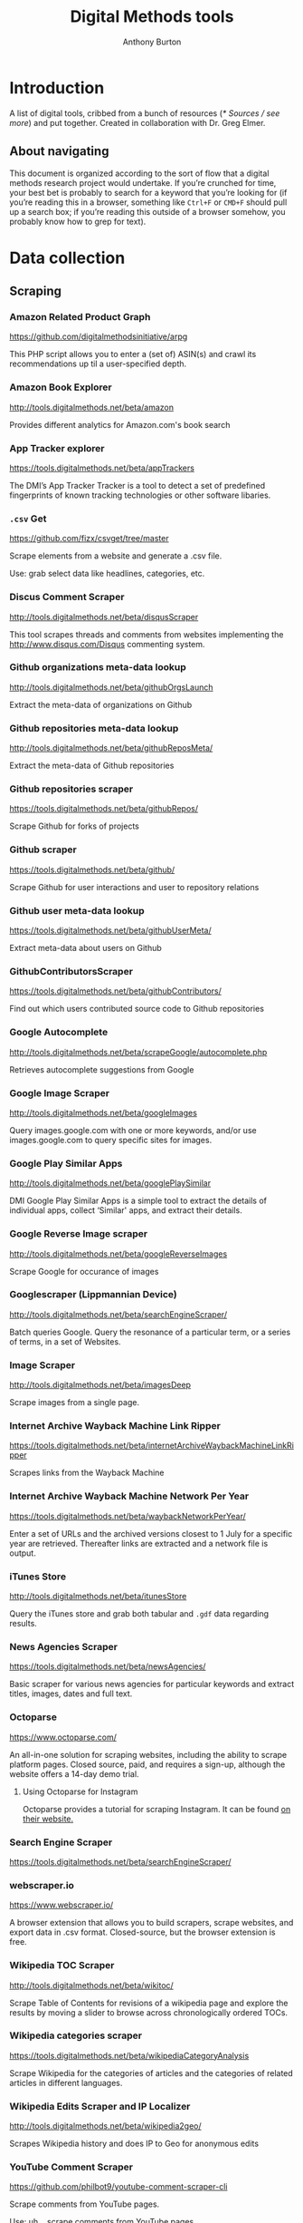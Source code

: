 #+title: Digital Methods tools
#+author: Anthony Burton
#+options: toc:2
#+HTML_HEAD: <link rel="stylesheet" type="text/css" href="style1.css" />
* Introduction
A list of digital tools, cribbed from a bunch of resources ([[* Sources / see more]]) and put together. Created in collaboration with Dr. Greg Elmer.

** About navigating
This document is organized according to the sort of flow that a digital methods research project would undertake. If you’re crunched for time, your best bet is probably to search for a keyword that you’re looking for (if you’re reading this in a browser, something like =Ctrl+F= or =CMD+F= should pull up a search box; if you’re reading this outside of a browser somehow, you probably know how to grep for text).
* Data collection
** Scraping
*** Amazon Related Product Graph
https://github.com/digitalmethodsinitiative/arpg

This PHP script allows you to enter a (set of) ASIN(s) and crawl its
recommendations up til a user-specified depth.

*** Amazon Book Explorer
http://tools.digitalmethods.net/beta/amazon

Provides different analytics for Amazon.com's book search

*** App Tracker explorer
https://tools.digitalmethods.net/beta/appTrackers

The DMI’s App Tracker Tracker is a tool to detect a set of predefined fingerprints of known tracking technologies or other software libaries.

*** =.csv= Get
https://github.com/fizx/csvget/tree/master

Scrape elements from a website and generate a .csv file.

Use: grab select data like headlines, categories, etc.

*** Discus Comment Scraper

http://tools.digitalmethods.net/beta/disqusScraper

This tool scrapes threads and comments from websites implementing the http://www.disqus.com/Disqus commenting system.

*** Github organizations meta-data lookup

http://tools.digitalmethods.net/beta/githubOrgsLaunch

Extract the meta-data of organizations on Github

*** Github repositories meta-data lookup

http://tools.digitalmethods.net/beta/githubReposMeta/

Extract the meta-data of Github repositories

*** Github repositories scraper

https://tools.digitalmethods.net/beta/githubRepos/

Scrape Github for forks of projects

*** Github scraper

https://tools.digitalmethods.net/beta/github/

Scrape Github for user interactions and user to repository relations

*** Github user meta-data lookup

https://tools.digitalmethods.net/beta/githubUserMeta/

Extract meta-data about users on Github

*** GithubContributorsScraper

https://tools.digitalmethods.net/beta/githubContributors/

Find out which users contributed source code to Github repositories

*** Google Autocomplete
http://tools.digitalmethods.net/beta/scrapeGoogle/autocomplete.php

Retrieves autocomplete suggestions from Google

*** Google Image Scraper

http://tools.digitalmethods.net/beta/googleImages

Query images.google.com with one or more keywords, and/or use images.google.com to query specific sites for images.

*** Google Play Similar Apps

http://tools.digitalmethods.net/beta/googlePlaySimilar

DMI Google Play Similar Apps is a simple tool to extract the details of individual apps, collect ‘Similar' apps, and extract their details.

*** Google Reverse Image scraper

http://tools.digitalmethods.net/beta/googleReverseImages

Scrape Google for occurance of images

*** Googlescraper (Lippmannian Device)
http://tools.digitalmethods.net/beta/searchEngineScraper/

Batch queries Google. Query the resonance of a particular term, or a series of terms, in a set of Websites.

*** Image Scraper

http://tools.digitalmethods.net/beta/imagesDeep

Scrape images from a single page.

*** Internet Archive Wayback Machine Link Ripper

https://tools.digitalmethods.net/beta/internetArchiveWaybackMachineLinkRipper

Scrapes links from the Wayback Machine

*** Internet Archive Wayback Machine Network Per Year

https://tools.digitalmethods.net/beta/waybackNetworkPerYear/

Enter a set of URLs and the archived versions closest to 1 July for a specific year are retrieved. Thereafter links are extracted and a network file is output.

*** iTunes Store
http://tools.digitalmethods.net/beta/itunesStore

Query the iTunes store and grab both tabular and =.gdf= data regarding results.

*** News Agencies Scraper

https://tools.digitalmethods.net/beta/newsAgencies/

Basic scraper for various news agencies for particular keywords and extract titles, images, dates and full text.

*** Octoparse

https://www.octoparse.com/

An all-in-one solution for scraping websites, including the ability to scrape platform pages. Closed source, paid, and requires a sign-up, although the website offers a 14-day demo trial.

**** Using Octoparse for Instagram
Octoparse provides a tutorial for scraping Instagram. It can be found [[https://helpcenter.octoparse.com/hc/en-us/articles/360018842071-Scrape-data-on-Instagram][on their website.]]

*** Search Engine Scraper

https://tools.digitalmethods.net/beta/searchEngineScraper/

*** webscraper.io

https://www.webscraper.io/

A browser extension that allows you to build scrapers, scrape websites, and export data in .csv format. Closed-source, but the browser extension is free.

*** Wikipedia TOC Scraper

http://tools.digitalmethods.net/beta/wikitoc/

Scrape Table of Contents for revisions of a wikipedia page and explore the results by moving a slider to browse across chronologically ordered TOCs.

*** Wikipedia categories scraper

https://tools.digitalmethods.net/beta/wikipediaCategoryAnalysis

Scrape Wikipedia for the categories of articles and the categories of related articles in different languages.

*** Wikipedia Edits Scraper and IP Localizer
http://tools.digitalmethods.net/beta/wikipedia2geo/

Scrapes Wikipedia history and does IP to Geo for anonymous edits

*** YouTube Comment Scraper
https://github.com/philbot9/youtube-comment-scraper-cli

Scrape comments from YouTube pages.

Use: uh… scrape comments from YouTube pages.

** Capturing and exploring data
*** 4CAT: Capture and Analysis Toolkit
http://4cat.oilab.nl/

Create datasets from webforums such as 4chan and Reddit and perform textual analysis on the resulting datasets. Login required.

*** Censorship Explorer
http://tools.digitalmethods.net/beta/proxies

Check whether a URL is censored in a particular country by using proxies located around the world.

*** Expand Tiny Urls

http://tools.digitalmethods.net/beta/expandTinyUrls/

Expands URLs that have been shortened by tools like tinyurl.com or bit.ly.

*** Geo IP
http://tools.digitalmethods.net/beta/geoIP/

Translates URLs or IP addresses into geographical locations

*** Infoscapelab DMi-TCAT
https://tcat.infoscapelab.ca

*Login required; contact me at ab {at} anthbrtn.com*

An instance of the University of Amsterdam’s Twitter Capture and Analysis toolkit accessible to Ryerson students.

*** Link Ripper

http://tools.digitalmethods.net/beta/linkRipper/

Capture all internal links and/or outlinks from a page.

*** Robots.txt Discovery

http://tools.digitalmethods.net/robots

Display a site's robot exclusion policy.

*** Screenshot generator

http://tools.digitalmethods.net/beta/screenshotGenerator

Produce screenshots for a list of URLs

*** Source Code Search

http://tools.digitalmethods.net/beta/sourceCodeSearch

loads a URL and searches for patterns in the page's source code

*** Text Ripper

http://tools.digitalmethods.net/beta/textRipper

Rip all non-html (i.e. text) from a specified page.

*** Timestamp Ripper

http://tools.digitalmethods.net/beta/timestamp

Rips and displays a web page's last modification date (using the page's HTML header). Beware of dynamically generated pages, where the date stamps will be the time of retrieval.

*** Triangulation

http://tools.digitalmethods.net/beta/triangulate/

Enter two or more lists of URLs or other items to discover commonalities among them. Possible visualizations include a Venn Diagram.

*** Netvizz Tumblr toolkit

https://tools.digitalmethods.net/netvizz/tumblr/Launch

Analyze co-hashtags and other basic text information from Tumblr posts.

*** twXplorer
https://twxplorer.knightlab.com/

Search recent tweets and analyze them.

Use: if you want a quick analysis that the TCAT doesn’t provide.

*** Wikipedia Cross-Lingual Image Analysis

http://tools.digitalmethods.net/beta/wikipediaCrosslingualImageAnalysis

Makes the images of all language versions of a Wikipedia article comparable.

*** Wikipedia Entry Check

http://tools.digitalmethods.net/beta/wikipediaEntryCheck/

This tool checks if the issues exist as a Wikipedia page, i.e., an article. If it exists it checks whether the organization is mentioned on that page.

*** YouTube Data Tools

https://tools.digitalmethods.net/netvizz/youtube/

A collection of simple tools for extracting data from the YouTube platform via the YouTube API v3.

* Data organization and maintenance
** Data reading
*** Agnes
http://www.secretgeek.net/agnes/twoWay.html

Convert =.csv= data to =.json= and vice-versa.

Use: much API data is returned as =.json=-formatted files.

*** =.csv= to Table
https://github.com/vividvilla/csvtotable

Convert =.csv= files to searchable and sortable HTML table.

Use: visualize and analyze data formatted in =.csv=

*** eBay’s tabular data file utilities
https://github.com/eBay/tsv-utils

Analyze data saved with =tab= delimiters, as opposed to the standard =comma=. Yes, it’s /that/ eBay.

Use: perform maintenance and reading on =tab=-separated files.
*** Mario
https://github.com/python-mario/mario

Gain access to the Python programming language’s variety of tools and libraries to perform analysis on =.csv=, =.json=, =.html= files and more.

Use: pretty much any analysis and conversion under the sun; it’s a powerful toolkit but requires reading the documentation to figure out your own use-case.

*** networkX
http://networkx.github.io/

A Python package for the creation, manipulation, and study of the structure, dynamics, and functions of complex networks.

Use: analyze graphs and networks and return them using python.

*** Nodegoat
https://nodegoat.net/

A web-based data management, network analysis & visualisation environment.

Use: an all-in-one suite for analyzing, managing and graphing data.

*** PapaParse
https://www.papaparse.com/demo

A browser-based tool that allows you to parse and analyze =.csv= data.

Use: look for basic patterns and characteristics of a =.csv=.

*** XSV

https://github.com/BurntSushi/xsv

A command-line toolkit to analyze and investigate .csv files.

Use: easily find out things like frequencies of data, different values, and correlations.

*** Tad
https://github.com/antonycourtney/tad

Tad is a desktop application for viewing and analyzing tabular data such as =.csv= files.

Use: easily create “pivot tables” to analyze your data, among other csv functions.

*** Tapor-coding-tools
https://github.com/TAPoR-3-Tools/Tapor-Coding-Tools

A collection of coding tools, mostly in python, to analyze text.

Use: worth exploring to find programming examples for the analysis of text. Many use-cases in the repository.

** Data maintenance
*** Ron’s =.csv= Editor
https://www.ronsplace.eu/products/ronseditor

Deal with massive .csv files easily.

Use: organize, read, and analyze .csv files that would normally crash a spreadsheet program.

*** scrubcsv
https://github.com/faradayio/scrubcsv

Remove bad lines from a .csv file and normalize the rest.

Use: sometimes .csv files exported from SQL databases have errors; many tools here, such as the YouTube data tools and the Twitter Capture and Analysis toolkit are exported as such. This tool discards those error-ridden rows and allows you to read the files.

*** OpenRefine
https://openrefine.org/

A tool for cleaning data; transforming it from one format into another; and extending it with web services and external data.  OpenRefine can be used to scrape data from websites or convert data between formats.  It also makes it easy to save the processing steps to a file that can be loaded back into the tool at a later time, making it easy to repeat the process again on a different set of data.
* Data analysis and visualization
** Visualization
*** Bubble Lines
http://tools.digitalmethods.net/beta/bubbleline/

Input tags and values to produce relatively sized bubbles. Output is an svg.

*** Concordle
https://folk.uib.no/nfylk/concordle/

Generate word clouds and see word correlations in a given text. Calls itself the “not-so-pretty cousin of Wordle” (below).

Use: basic text analysis of word frequencies, along with visualization.

*** Colors For Data Scientists
http://tools.medialab.sciences-po.fr/iwanthue/

Generate and refine palettes of optimally distinct colors. (by Sciences-Po)

*** Datawrapper
https://datawrapper.de

Datawrapper allows users to create a variety of basic charts and graphs using submitted tabular data.

*** Deduplicate

http://tools.digitalmethods.net/beta/deduplicate

Replicates the tags in a tag cloud by their value

*** Dorling Map Generator

http://tools.digitalmethods.net/beta/dorling/

Input tags and values to produce a Dorling Map (i.e. bubbles). Output is an svg.

*** Chronos Timeline
http://hyperstudio.mit.edu/software/chronos-timeline/
Chronos allows scholars and students to dynamically present historical data in a flexible online environment.

*** Lippmannian Device To Gephi

http://tools.digitalmethods.net/beta/lippmannianDeviceToGephi

This tool allows one to visualize the output of the Lippmannian device as a network with Gephi.

*** Raw Text to Tag Cloud Engine

http://tools.digitalmethods.net/beta/tagcloud/

Takes raw text, counts the words and returns an ordered, unordered or alphabetically ordered tagcloud.

*** rawgraphs.io
https://rawgraphs.io

Rawgraphs is an online tabular data processing program that allows users to create advanced charts and graphs using submitted tabular data.

*** Scene
https://scene.knightlab.com/
Create a multimedia story told through 3D “VR” tools.

*** Seealsology
https://densitydesign.github.io/strumentalia-seealsology/

Create a graph out of the "see also" networks between given Wikipedia pages.

*** Simile
http://simile-widgets.org/

A collection of free, open-source web widgets, mostly for data visualizations.

*** Soundcite
http://soundcite.knightlab.com/

Stitch together audio from various sources and embed it within a readable text.
*** Storyline
http://storyline.knightlab.com/

Easy-to-use tool to build an annotated, interactive line chart.

*** StoryMap
http://storymap.knightlab.com/

Create a narrative, sequential story that moves through locations on a map.

*** Table to Net

http://tools.medialab.sciences-po.fr/table2net/

Extract a network from a table. Set a column for nodes and a column for edges. It deals with multiple items per cell. (by Médialab Sciences-Po)

*** Tag Cloud Combinator

http://tools.digitalmethods.net/beta/tagCloudCombinator

Enter two or more tag clouds and the values of each tag will be summed.

*** Tag Cloud Generator

http://tools.digitalmethods.net/beta/svgcloud/

Input tags and values to produce a tag cloud. Output is in SVG.

*** Tag Cloud HTML Generator

http://labs.polsys.net/tools/visual/tagcloud/

Input tags and values in wordle format to produce a HTML tag cloud or tag list.

*** Tag Cloud To Wordle

http://tools.digitalmethods.net/beta/tagcloudToWordle/

This tool allows one to transform a normal tag cloud into a fancy Wordle one.

*** TimeGlider
http://timeglider.com/

A web-based timeline builder

*** Timeline
http://timeline.knightlab.com/

Create a visually-appealing annotated timeline.

*** TimeToast
http://www.timetoast.com/

A tool for creating timelines which can be added to a website or blog.

*** uMap
https://umap.openstreetmap.fr/en/

Create resuable, static, embeddable maps from OpenStreetMap data.
*** Viewshare
http://viewshare.org/

A platform that helps you create customized “views” such as interactive maps and timelines.

*** VisiData
https://www.visidata.org/

An interactive, command-line tool for analyzing and visualizing tabular data.

Use: get quick visualizations and perform other data-scientific methods on tabular data.

*** Wordle
http://www.wordle.net/

Generate word clouds (clouds of words that size the words based on frequency) for a given text.

Use: visualize frequency of words in a given corpus.

** Analysis
*** Compare Lists
http://tools.digitalmethods.net/beta/analyse

Compare two lists of URLs for their commonalities and differences.

*** ComplexSentimentAnalysis.ipynb
https://github.com/sgsinclair/alta/blob/dc47e4b47b133cee24a85e9817592971e67681cd/ipynb/utilities/ComplexSentimentAnalysis.ipynb

A [[https://jupyter.org/][iPython notebook]] that walks the user through performing complex sentiment analysis of passages like Tweets for sentiment analysis. You can download the iPython notebook and run it yourself (which requires Jupyter lab, linked in the previous sentence), or read the text for an example.

Use: learn how to use python for sentiment analysis; perform sentiment analysis on texts.

*** Gephi
https://gephi.org/

Gephi is a visualization and exploration software for all kinds of graphs and networks.

Use: analyze the =.gdf= and =.gxml= files returned by many scraping and collection tools. The most robust tool available, but sometimes slow and hard to configure; an online alternative is *Polinode*, below.

*** Harvester

http://tools.digitalmethods.net/beta/harvestUrls/

Extract URLs from text, source code or search engine results. Produces a clean list of URLs.

*** Juxtapose
http://juxtapose.knightlab.com/

Easily compare two images within a frame.
*** Language Detection

http://tools.digitalmethods.net/beta/text_cat/

Detects language for given URLs. The first 1000 characters on the Web page(s) are extracted, and the language of each page is detected.

*** Lippmannian Device

https://tools.digitalmethods.net/beta/lippmannianDevice/

The Lippmannian device is named Walter Lippmann, and provides a coarse means of showing actor partisanship.

*** NodeXL
http://nodexl.codeplex.com/

NodeXL is a plugin to Microsoft Excel that allows you to visualize and analyze data beyond what the program has normally built in.

Use: visualize and analyze data using Microsoft Excel (although for a faster, lighter, and free alternative, see [[https://www.libreoffice.org/][LibreOffice]]).
*** Palladio
http://hdlab.stanford.edu/palladio/

Various analyses of historical data in tabular format.

*** Polinode
https://www.polinode.com/

*Login required*

Polinode is an online tool that allows for the opening and basic manipulation of =.gdf= files.

Use: analyze the =.gdf= and =.gxml= files returned by many scraping and collection tools. An online tool that is not as powerful as *Gephi*, above, but easier to understand and get started with.

*** Rip Sentences

http://tools.digitalmethods.net/beta/sentences

Rip text from a specified page and force line breaks between sentences.

*** Umigo
*** Table 2 Net
https://medialab.github.io/table2net/

Parse tabular data for relationships and convert into a table.

*** TLD counts

http://tools.digitalmethods.net/beta/tldCounts/

Enter URLS, and count the top level domains.

*** Voyant
https://voyant-tools.org/

A web-based tool that provides text reading and basic analysis based on copy-pasted text.
* Sources / see more
** University of North Carolina Digital Humanities Tools list
http://digitalhumanities.unc.edu/resources/tools/

** Duke University Digital Humanities Tools list
https://digitalhumanities.duke.edu/tools

** DHtech’s Awesome Digital Humanities tools list
https://github.com/dh-tech/awesome-dhtools

** University of Amsterdam Digital Methods Initiative’s tool database
https://wiki.digitalmethods.net/Dmi/ToolDatabase

** Sciences Po médialab tools
http://tools.medialab.sciences-po.fr/
** dbohan’s Awesome Structured Text Tools list
https://github.com/dbohdan/structured-text-tools
